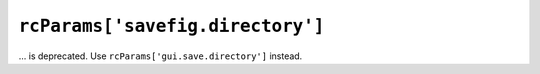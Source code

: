 ``rcParams['savefig.directory']``
~~~~~~~~~~~~~~~~~~~~~~~~~~~~~~~~~
... is deprecated. Use ``rcParams['gui.save.directory']`` instead.

